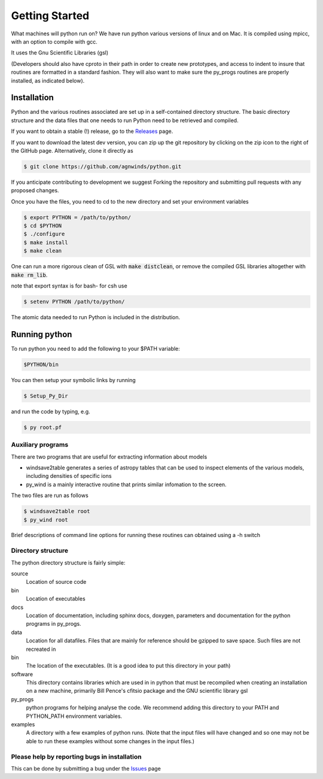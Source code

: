 Getting Started
###############

What machines will python run on? We have run python various versions of linux and on Mac.
It is compiled using mpicc, with an option to compile with gcc. 

It uses the Gnu Scientific Libraries (gsl)

(Developers should also have cproto in their path in order to create new prototypes, and access to indent to insure that routines are formatted in a standard fashion. They will also want to make sure the py_progs routines are properly installed, as indicated below).

Installation
============

Python and the various routines associated are set up in a self-contained directory structure.
The basic directory structure and the data files that one needs to run Python need to be retrieved and compiled.

If you want to obtain a stable (!) release, go to the `Releases <https://github.com/agnwinds/python/releases/>`_ page.

If you want to download the latest dev version, you can zip up the git repository by clicking on the zip icon to the right of the GitHub page.
Alternatively, clone it directly as

.. code:: bash

    $ git clone https://github.com/agnwinds/python.git

If you anticipate contributing to development we suggest Forking the repository and submitting pull requests with any proposed changes.

Once you have the files, you need to cd to the new directory and set your environment variables

.. code:: bash

    $ export PYTHON = /path/to/python/
    $ cd $PYTHON
    $ ./configure
    $ make install
    $ make clean

One can run a more rigorous clean of GSL with :code:`make distclean`, or remove the compiled GSL libraries altogether with :code:`make rm_lib`.

note that export syntax is for bash- for csh use

.. code:: console

    $ setenv PYTHON /path/to/python/


The atomic data needed to run Python is included in the distribution.  

Running python
==============

To run python you need to add the following to your $PATH variable:

.. code:: bash

    $PYTHON/bin

You can then setup your symbolic links by running

.. code:: bash

    $ Setup_Py_Dir

and run the code by typing, e.g.

.. code:: bash

    $ py root.pf


Auxiliary programs
------------------

There are two programs that are useful for extracting information about models

* windsave2table generates a series of astropy tables that can be used to inspect elements of the various models, including densities of specific ions
* py_wind is a mainly interactive routine that prints similar infomation to the screen.

The two files are run as follows

.. code:: bash

    $ windsave2table root
    $ py_wind root

Brief descriptions of command line options for running these routines can obtained using a -h switch


Directory structure
-------------------

The python directory structure is fairly simple:

source
  Location of source code

bin
  Location of executables

docs 
  Location of documentation, including sphinx docs, doxygen, parameters and documentation for the python programs in py_progs.

data
  Location for all datafiles. Files that are mainly for reference should be gzipped to save space. Such files are not recreated in

bin
  The location of the executables. (It is a good idea to put this directory in your path)

software
  This directory contains libraries which are used in in python that must be recompiled when creating an installation on a new machine, primarily Bill Pence's cfitsio package and the GNU scientific library gsl

py_progs
  python programs for helping analyse the code. We recommend adding this directory to your PATH and PYTHON_PATH environment variables.

examples
  A directory with a few examples of python runs. (Note that the input files will have changed and so one may not be able to run these examples without some changes in the input files.)

Please help by reporting bugs in installation
---------------------------------------------

This can be done by submitting a bug under the `Issues <https://github.com/agnwinds/python/issues/>`_ page
